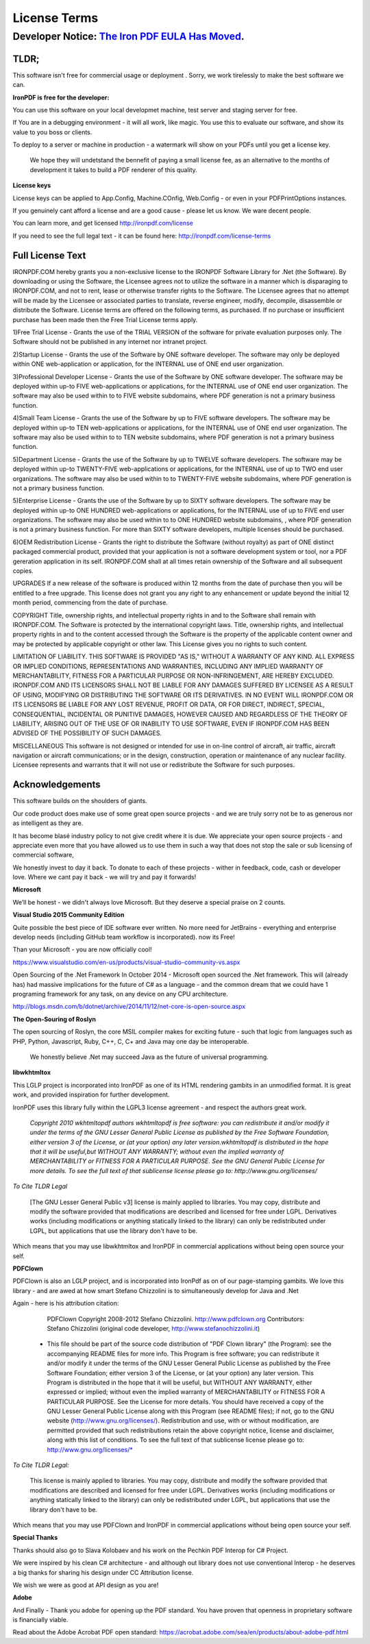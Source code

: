 =================================================
License Terms
=================================================

********************************************************
Developer Notice: `The Iron PDF EULA Has Moved <https://ironpdf.com/docs/license/eula/>`_.   
********************************************************

TLDR;
----------
This software isn't free for commercial usage or deployment .  Sorry, we work tirelessly to make the best software we can.

**IronPDF is free for the developer:**


You can use this software on your local developmet machine, test server and staging server for free.

If You are in a debugging environment - it will all work, like magic.  You use this to evaluate our software, and show its value to you boss or clients.   

To deploy to a server or machine in production - a watermark will show on your PDFs until you get a license key.

 We hope they will undetstand the bennefit of paying a small license fee, as an alternative to the months of development it takes to build a PDF renderer of this quality.     


**License keys**
 
License keys can be applied to App.Config, Machine.COnfig, Web.Config - or even in your PDFPrintOptions instances.  If you genuinely cant afford a license and are a good cause - please let us know.  We ware decent people.

You can learn more, and get licensed http://ironpdf.com/license

If you need to see the full legal text - it can be found here: http://ironpdf.com/license-terms



Full License Text
-----------------

IRONPDF.COM hereby grants you a non-exclusive license to the IRONPDF Software Library for .Net (the Software). By downloading or using the Software, the Licensee agrees not to utilize the software in a manner which is disparaging to IRONPDF.COM, and not to rent, lease or otherwise transfer rights to the Software. The Licensee agrees that no attempt will be made by the Licensee or associated parties to translate, reverse engineer, modify, decompile, disassemble or distribute the Software. License terms are offered on the following terms, as purchased. If no purchase or insufficient purchase has been made then the Free Trial License terms apply.

1)Free Trial License - Grants the use of the TRIAL VERSION of the software for private evaluation purposes only. The Software should not be published in any internet nor intranet project.

2)Startup License - Grants the use of the Software by ONE software developer. The software may only be deployed within ONE web-application or application, for the INTERNAL use of ONE end user organization.

3)Professional Developer License - Grants the use of the Software by ONE software developer. The software may be deployed within up-to FIVE web-applications or applications, for the INTERNAL use of ONE end user organization. The software may also be used within to to FIVE website subdomains, where PDF generation is not a primary business function.

4)Small Team License - Grants the use of the Software by up to FIVE software developers. The software may be deployed within up-to TEN web-applications or applications, for the INTERNAL use of ONE end user organization. The software may also be used within to to TEN website subdomains, where PDF generation is not a primary business function.

5)Department License - Grants the use of the Software by up to TWELVE software developers. The software may be deployed within up-to TWENTY-FIVE web-applications or applications, for the INTERNAL use of up to TWO end user organizations. The software may also be used within to to TWENTY-FIVE website subdomains, where PDF generation is not a primary business function.

5)Enterprise License - Grants the use of the Software by up to SIXTY software developers. The software may be deployed within up-to ONE HUNDRED web-applications or applications, for the INTERNAL use of up to FIVE end user organizations. The software may also be used within to to ONE HUNDRED website subdomains, , where PDF generation is not a primary business function. For more than SIXTY software developers, multiple licenses should be purchased.

6)OEM Redistribution License - Grants the right to distribute the Software (without royalty) as part of ONE distinct packaged commercial product, provided that your application is not a software development system or tool, nor a PDF gereration application in its self. IRONPDF.COM shall at all times retain ownership of the Software and all subsequent copies.

UPGRADES If a new release of the software is produced within 12 months from the date of purchase then you will be entitled to a free upgrade. This license does not grant you any right to any enhancement or update beyond the initial 12 month period, commencing from the date of purchase.

COPYRIGHT Title, ownership rights, and intellectual property rights in and to the Software shall remain with IRONPDF.COM. The Software is protected by the international copyright laws. Title, ownership rights, and intellectual property rights in and to the content accessed through the Software is the property of the applicable content owner and may be protected by applicable copyright or other law. This License gives you no rights to such content.

LIMITATION OF LIABILITY. THIS SOFTWARE IS PROVIDED "AS IS," WITHOUT A WARRANTY OF ANY KIND. ALL EXPRESS OR IMPLIED CONDITIONS, REPRESENTATIONS AND WARRANTIES, INCLUDING ANY IMPLIED WARRANTY OF MERCHANTABILITY, FITNESS FOR A PARTICULAR PURPOSE OR NON-INFRINGEMENT, ARE HEREBY EXCLUDED. IRONPDF.COM AND ITS LICENSORS SHALL NOT BE LIABLE FOR ANY DAMAGES SUFFERED BY LICENSEE AS A RESULT OF USING, MODIFYING OR DISTRIBUTING THE SOFTWARE OR ITS DERIVATIVES. IN NO EVENT WILL IRONPDF.COM OR ITS LICENSORS BE LIABLE FOR ANY LOST REVENUE, PROFIT OR DATA, OR FOR DIRECT, INDIRECT, SPECIAL, CONSEQUENTIAL, INCIDENTAL OR PUNITIVE DAMAGES, HOWEVER CAUSED AND REGARDLESS OF THE THEORY OF LIABILITY, ARISING OUT OF THE USE OF OR INABILITY TO USE SOFTWARE, EVEN IF IRONPDF.COM HAS BEEN ADVISED OF THE POSSIBILITY OF SUCH DAMAGES.

MISCELLANEOUS This software is not designed or intended for use in on-line control of aircraft, air traffic, aircraft navigation or aircraft communications; or in the design, construction, operation or maintenance of any nuclear facility. Licensee represents and warrants that it will not use or redistribute the Software for such purposes.

Acknowledgements 
---------------------------------

This software builds on the shoulders of giants.

Our code product does make use of some great open source  projects - and we are truly sorry not be to as generous nor as intelligent as they are.

It has become blasé industry policy to not give credit where it is due.  We appreciate your open source projects - and appreciate even more that you have allowed us to use them in such a way that does not stop the sale or sub licensing of commercial software,  We honestly invest to day it back.  To donate to each of these projects - wither in feedback, code, cash or developer love.  Where we cant pay it back - we will try and pay it forwards!  

**Microsoft**



We’ll be honest - we didn't always love Microsoft.  But they deserve a special praise on 2 counts.

  **Visual Studio 2015 Community Edition**
 


Quite possible the best piece of IDE software ever written.  No more need for JetBrains - everything and enterprise develop needs (including GitHub team workflow is incorporated).  now its Free!    Than your Microsoft - you are now officially cool!  https://www.visualstudio.com/en-us/products/visual-studio-community-vs.aspx   Open Sourcing of the .Net Framework In October 2014 - Microsoft open sourced the .Net framework.  This will (already has) had massive implications for the future of C# as a language - and the common dream that we could have 1 programing framework for any task, on any device on any CPU architecture.  

http://blogs.msdn.com/b/dotnet/archive/2014/11/12/net-core-is-open-source.aspx  

**The Open-Souring of Roslyn**


The open sourcing of Roslyn,  the core MSIL compiler makes for exciting future - such that logic from languages such as PHP, Python, Javascript, Ruby, C++, C, C+ and Java may one day be interoperable.   We honestly believe .Net may succeed Java as the future of universal programming. 


**libwkhtmltox**

This LGLP project is incorporated into IronPDF as one of its HTML rendering gambits in an unmodified format.   It is great work, and provided inspiration for further development. 

IronPDF uses this library fully within the LGPL3 license agreement - and respect the authors great work.


      *Copyright 2010 wkhtmltopdf authors wkhtmltopdf is free software: you can redistribute it and/or modify it under the terms of the GNU Lesser General Public License as published by the Free Software Foundation, either version 3 of the License, or (at your option) any later version.wkhtmltopdf is distributed in the hope that it will be useful,but WITHOUT ANY WARRANTY; without even the implied warranty of MERCHANTABILITY or FITNESS FOR A PARTICULAR PURPOSE.  See the GNU General Public License for more details. To see the full text of that sublicense license please go to: http://www.gnu.org/licenses/*


*To Cite TLDR Legal*

      [The GNU Lesser General Public v3] license is mainly applied to libraries. You may copy, distribute and modify the software provided that modifications are described and licensed for free under LGPL. Derivatives works (including modifications or anything statically linked to the library) can only be redistributed under LGPL, but applications that use the library don't have to be.

Which means that you may use libwkhtmltox and IronPDF in commercial applications without being open source your self.
  
**PDFClown**

PDFClown is also an LGLP project, and is incorporated into IronPdf as on of our page-stamping gambits.  We love this library - and are awed at how smart Stefano Chizzolini is to simultaneously develop for Java and .Net

 Again - here is his attribution citation:  

       PDFClown   Copyright 2008-2012 Stefano Chizzolini. http://www.pdfclown.org
       Contributors:  Stefano Chizzolini (original code developer, http://www.stefanochizzolini.it)

      *   This file should be part of the source code distribution of "PDF Clown library" (the Program): see the accompanying README files for more info. This Program is free software; you can redistribute it and/or modify it under the terms of the GNU Lesser General Public License as published by the Free Software Foundation; either version 3 of the License, or (at your option) any later version. This Program is distributed in the hope that it will be useful, but WITHOUT ANY WARRANTY, either expressed or implied; without even the implied warranty of MERCHANTABILITY or FITNESS FOR A PARTICULAR PURPOSE. See the License for more details. You should have received a copy of the GNU Lesser General Public License along with this Program (see README files); if not, go to the GNU website (http://www.gnu.org/licenses/). Redistribution and use, with or without modification, are permitted provided that such redistributions retain the above copyright notice, license and disclaimer, along with this list of conditions. To see the full text of that sublicense license please go to: http://www.gnu.org/licenses/*



*To Cite TLDR Legal:*

     This license is mainly applied to libraries. You may copy, distribute and modify the software provided that modifications are described and licensed for free under LGPL. Derivatives works (including modifications or anything statically linked to the library) can only be redistributed under LGPL, but applications that use the library don't have to be.

Which means that you may use PDFClown and IronPDF in commercial applications without being open source your self.

**Special Thanks**

 Thanks should also go to Slava Kolobaev and his work on the Pechkin PDF Interop for C# Project.
 We were inspired by his clean C# architecture - and although out library does not use conventional Interop - he deserves a big thanks for sharing his design under CC Attribution license.

We wish we were as good at API design as you are! 

 **Adobe**

And Finally - Thank you adobe for opening up the PDF standard.  You have proven that openness in proprietary software is financially viable.

Read about the Adobe Acrobat PDF open standard:  https://acrobat.adobe.com/sea/en/products/about-adobe-pdf.html
 